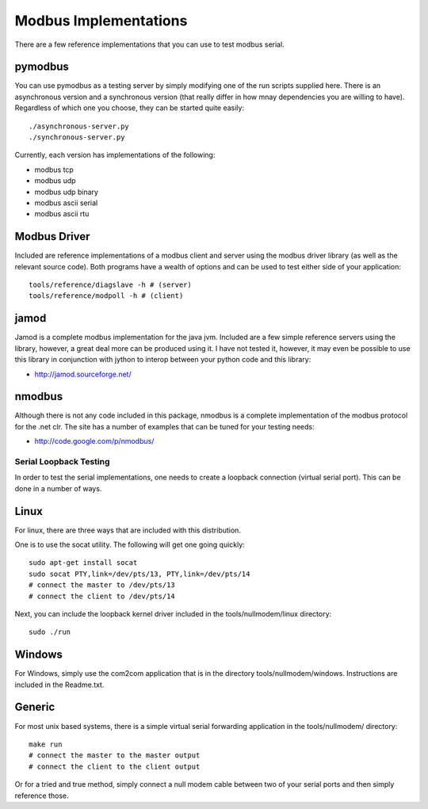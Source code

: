 ======================
Modbus Implementations
======================

There are a few reference implementations that you can use
to test modbus serial.

pymodbus
--------

You can use pymodbus as a testing server by simply modifying
one of the run scripts supplied here. There is an
asynchronous version and a synchronous version (that really
differ in how mnay dependencies you are willing to have).
Regardless of which one you choose, they can be started
quite easily::

    ./asynchronous-server.py
    ./synchronous-server.py

Currently, each version has implementations of the following:

- modbus tcp
- modbus udp
- modbus udp binary
- modbus ascii serial
- modbus ascii rtu


Modbus Driver
-------------

Included are reference implementations of a modbus client
and server using the modbus driver library (as well as
the relevant source code). Both programs have a wealth of
options and can be used to test either side of your
application::

    tools/reference/diagslave -h # (server)
    tools/reference/modpoll -h # (client)


jamod
-----

Jamod is a complete modbus implementation for the java jvm.
Included are a few simple reference servers using the
library, however, a great deal more can be produced using
it. I have not tested it, however, it may even be possible
to use this library in conjunction with jython to interop
between your python code and this library:

* http://jamod.sourceforge.net/


nmodbus
-------

Although there is not any code included in this package,
nmodbus is a complete implementation of the modbus protocol
for the .net clr. The site has a number of examples that can
be tuned for your testing needs:

* http://code.google.com/p/nmodbus/


Serial Loopback Testing
=======================

In order to test the serial implementations, one needs to
create a loopback connection (virtual serial port). This can
be done in a number of ways.

Linux
-----

For linux, there are three ways that are included with this
distribution.

One is to use the socat utility. The following will get one
going quickly::

    sudo apt-get install socat
    sudo socat PTY,link=/dev/pts/13, PTY,link=/dev/pts/14
    # connect the master to /dev/pts/13
    # connect the client to /dev/pts/14

Next, you can include the loopback kernel driver included in
the tools/nullmodem/linux directory::

    sudo ./run


Windows
-------

For Windows, simply use the com2com application that is in
the directory tools/nullmodem/windows. Instructions are
included in the Readme.txt.


Generic
-------

For most unix based systems, there is a simple virtual serial
forwarding application in the tools/nullmodem/ directory::

    make run
    # connect the master to the master output
    # connect the client to the client output

Or for a tried and true method, simply connect a null modem
cable between two of your serial ports and then simply reference
those.